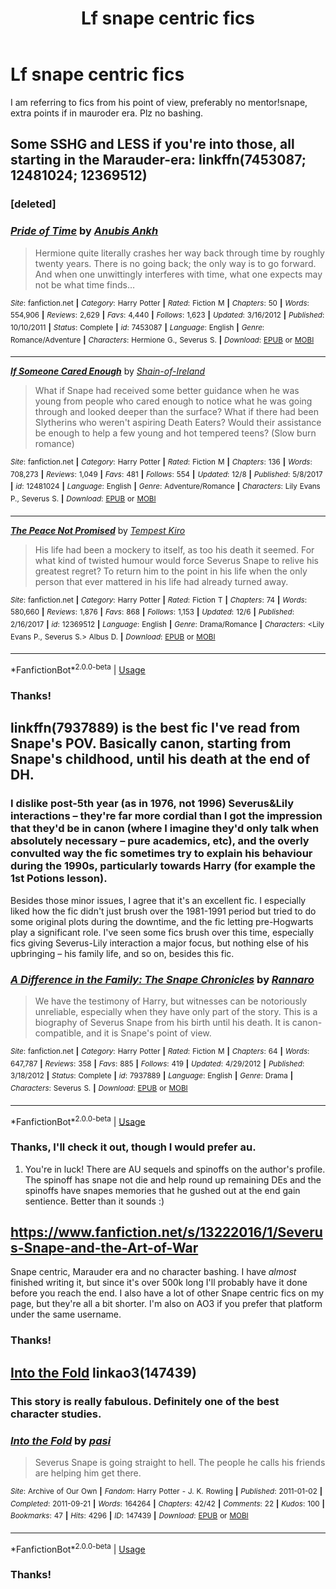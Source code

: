 #+TITLE: Lf snape centric fics

* Lf snape centric fics
:PROPERTIES:
:Author: Alegaros
:Score: 6
:DateUnix: 1575891078.0
:DateShort: 2019-Dec-09
:FlairText: Request
:END:
I am referring to fics from his point of view, preferably no mentor!snape, extra points if in mauroder era. Plz no bashing.


** Some SSHG and LESS if you're into those, all starting in the Marauder-era: linkffn(7453087; 12481024; 12369512)
:PROPERTIES:
:Author: Fredrik1994
:Score: 3
:DateUnix: 1575930672.0
:DateShort: 2019-Dec-10
:END:

*** [deleted]
:PROPERTIES:
:Score: 1
:DateUnix: 1575930702.0
:DateShort: 2019-Dec-10
:END:


*** [[https://www.fanfiction.net/s/7453087/1/][*/Pride of Time/*]] by [[https://www.fanfiction.net/u/1632752/Anubis-Ankh][/Anubis Ankh/]]

#+begin_quote
  Hermione quite literally crashes her way back through time by roughly twenty years. There is no going back; the only way is to go forward. And when one unwittingly interferes with time, what one expects may not be what time finds...
#+end_quote

^{/Site/:} ^{fanfiction.net} ^{*|*} ^{/Category/:} ^{Harry} ^{Potter} ^{*|*} ^{/Rated/:} ^{Fiction} ^{M} ^{*|*} ^{/Chapters/:} ^{50} ^{*|*} ^{/Words/:} ^{554,906} ^{*|*} ^{/Reviews/:} ^{2,629} ^{*|*} ^{/Favs/:} ^{4,440} ^{*|*} ^{/Follows/:} ^{1,623} ^{*|*} ^{/Updated/:} ^{3/16/2012} ^{*|*} ^{/Published/:} ^{10/10/2011} ^{*|*} ^{/Status/:} ^{Complete} ^{*|*} ^{/id/:} ^{7453087} ^{*|*} ^{/Language/:} ^{English} ^{*|*} ^{/Genre/:} ^{Romance/Adventure} ^{*|*} ^{/Characters/:} ^{Hermione} ^{G.,} ^{Severus} ^{S.} ^{*|*} ^{/Download/:} ^{[[http://www.ff2ebook.com/old/ffn-bot/index.php?id=7453087&source=ff&filetype=epub][EPUB]]} ^{or} ^{[[http://www.ff2ebook.com/old/ffn-bot/index.php?id=7453087&source=ff&filetype=mobi][MOBI]]}

--------------

[[https://www.fanfiction.net/s/12481024/1/][*/If Someone Cared Enough/*]] by [[https://www.fanfiction.net/u/1659535/Shain-of-Ireland][/Shain-of-Ireland/]]

#+begin_quote
  What if Snape had received some better guidance when he was young from people who cared enough to notice what he was going through and looked deeper than the surface? What if there had been Slytherins who weren't aspiring Death Eaters? Would their assistance be enough to help a few young and hot tempered teens? (Slow burn romance)
#+end_quote

^{/Site/:} ^{fanfiction.net} ^{*|*} ^{/Category/:} ^{Harry} ^{Potter} ^{*|*} ^{/Rated/:} ^{Fiction} ^{M} ^{*|*} ^{/Chapters/:} ^{136} ^{*|*} ^{/Words/:} ^{708,273} ^{*|*} ^{/Reviews/:} ^{1,049} ^{*|*} ^{/Favs/:} ^{481} ^{*|*} ^{/Follows/:} ^{554} ^{*|*} ^{/Updated/:} ^{12/8} ^{*|*} ^{/Published/:} ^{5/8/2017} ^{*|*} ^{/id/:} ^{12481024} ^{*|*} ^{/Language/:} ^{English} ^{*|*} ^{/Genre/:} ^{Adventure/Romance} ^{*|*} ^{/Characters/:} ^{Lily} ^{Evans} ^{P.,} ^{Severus} ^{S.} ^{*|*} ^{/Download/:} ^{[[http://www.ff2ebook.com/old/ffn-bot/index.php?id=12481024&source=ff&filetype=epub][EPUB]]} ^{or} ^{[[http://www.ff2ebook.com/old/ffn-bot/index.php?id=12481024&source=ff&filetype=mobi][MOBI]]}

--------------

[[https://www.fanfiction.net/s/12369512/1/][*/The Peace Not Promised/*]] by [[https://www.fanfiction.net/u/812247/Tempest-Kiro][/Tempest Kiro/]]

#+begin_quote
  His life had been a mockery to itself, as too his death it seemed. For what kind of twisted humour would force Severus Snape to relive his greatest regret? To return him to the point in his life when the only person that ever mattered in his life had already turned away.
#+end_quote

^{/Site/:} ^{fanfiction.net} ^{*|*} ^{/Category/:} ^{Harry} ^{Potter} ^{*|*} ^{/Rated/:} ^{Fiction} ^{T} ^{*|*} ^{/Chapters/:} ^{74} ^{*|*} ^{/Words/:} ^{580,660} ^{*|*} ^{/Reviews/:} ^{1,876} ^{*|*} ^{/Favs/:} ^{868} ^{*|*} ^{/Follows/:} ^{1,153} ^{*|*} ^{/Updated/:} ^{12/6} ^{*|*} ^{/Published/:} ^{2/16/2017} ^{*|*} ^{/id/:} ^{12369512} ^{*|*} ^{/Language/:} ^{English} ^{*|*} ^{/Genre/:} ^{Drama/Romance} ^{*|*} ^{/Characters/:} ^{<Lily} ^{Evans} ^{P.,} ^{Severus} ^{S.>} ^{Albus} ^{D.} ^{*|*} ^{/Download/:} ^{[[http://www.ff2ebook.com/old/ffn-bot/index.php?id=12369512&source=ff&filetype=epub][EPUB]]} ^{or} ^{[[http://www.ff2ebook.com/old/ffn-bot/index.php?id=12369512&source=ff&filetype=mobi][MOBI]]}

--------------

*FanfictionBot*^{2.0.0-beta} | [[https://github.com/tusing/reddit-ffn-bot/wiki/Usage][Usage]]
:PROPERTIES:
:Author: FanfictionBot
:Score: 1
:DateUnix: 1575931073.0
:DateShort: 2019-Dec-10
:END:


*** Thanks!
:PROPERTIES:
:Author: Alegaros
:Score: 1
:DateUnix: 1575953609.0
:DateShort: 2019-Dec-10
:END:


** linkffn(7937889) is the best fic I've read from Snape's POV. Basically canon, starting from Snape's childhood, until his death at the end of DH.
:PROPERTIES:
:Author: 420SwagBro
:Score: 2
:DateUnix: 1575891213.0
:DateShort: 2019-Dec-09
:END:

*** I dislike post-5th year (as in 1976, not 1996) Severus&Lily interactions -- they're far more cordial than I got the impression that they'd be in canon (where I imagine they'd only talk when absolutely necessary -- pure academics, etc), and the overly convulted way the fic sometimes try to explain his behaviour during the 1990s, particularly towards Harry (for example the 1st Potions lesson).

Besides those minor issues, I agree that it's an excellent fic. I especially liked how the fic didn't just brush over the 1981-1991 period but tried to do some original plots during the downtime, and the fic letting pre-Hogwarts play a significant role. I've seen some fics brush over this time, especially fics giving Severus-Lily interaction a major focus, but nothing else of his upbringing -- his family life, and so on, besides this fic.
:PROPERTIES:
:Author: Fredrik1994
:Score: 3
:DateUnix: 1575930283.0
:DateShort: 2019-Dec-10
:END:


*** [[https://www.fanfiction.net/s/7937889/1/][*/A Difference in the Family: The Snape Chronicles/*]] by [[https://www.fanfiction.net/u/3824385/Rannaro][/Rannaro/]]

#+begin_quote
  We have the testimony of Harry, but witnesses can be notoriously unreliable, especially when they have only part of the story. This is a biography of Severus Snape from his birth until his death. It is canon-compatible, and it is Snape's point of view.
#+end_quote

^{/Site/:} ^{fanfiction.net} ^{*|*} ^{/Category/:} ^{Harry} ^{Potter} ^{*|*} ^{/Rated/:} ^{Fiction} ^{M} ^{*|*} ^{/Chapters/:} ^{64} ^{*|*} ^{/Words/:} ^{647,787} ^{*|*} ^{/Reviews/:} ^{358} ^{*|*} ^{/Favs/:} ^{885} ^{*|*} ^{/Follows/:} ^{419} ^{*|*} ^{/Updated/:} ^{4/29/2012} ^{*|*} ^{/Published/:} ^{3/18/2012} ^{*|*} ^{/Status/:} ^{Complete} ^{*|*} ^{/id/:} ^{7937889} ^{*|*} ^{/Language/:} ^{English} ^{*|*} ^{/Genre/:} ^{Drama} ^{*|*} ^{/Characters/:} ^{Severus} ^{S.} ^{*|*} ^{/Download/:} ^{[[http://www.ff2ebook.com/old/ffn-bot/index.php?id=7937889&source=ff&filetype=epub][EPUB]]} ^{or} ^{[[http://www.ff2ebook.com/old/ffn-bot/index.php?id=7937889&source=ff&filetype=mobi][MOBI]]}

--------------

*FanfictionBot*^{2.0.0-beta} | [[https://github.com/tusing/reddit-ffn-bot/wiki/Usage][Usage]]
:PROPERTIES:
:Author: FanfictionBot
:Score: 1
:DateUnix: 1575891221.0
:DateShort: 2019-Dec-09
:END:


*** Thanks, I'll check it out, though I would prefer au.
:PROPERTIES:
:Author: Alegaros
:Score: 1
:DateUnix: 1575891283.0
:DateShort: 2019-Dec-09
:END:

**** You're in luck! There are AU sequels and spinoffs on the author's profile. The spinoff has snape not die and help round up remaining DEs and the spinoffs have snapes memories that he gushed out at the end gain sentience. Better than it sounds :)
:PROPERTIES:
:Author: yazzledore
:Score: 1
:DateUnix: 1576065705.0
:DateShort: 2019-Dec-11
:END:


** [[https://www.fanfiction.net/s/13222016/1/Severus-Snape-and-the-Art-of-War]]

Snape centric, Marauder era and no character bashing. I have /almost/ finished writing it, but since it's over 500k long I'll probably have it done before you reach the end. I also have a lot of other Snape centric fics on my page, but they're all a bit shorter. I'm also on AO3 if you prefer that platform under the same username.
:PROPERTIES:
:Score: 1
:DateUnix: 1575892313.0
:DateShort: 2019-Dec-09
:END:

*** Thanks!
:PROPERTIES:
:Author: Alegaros
:Score: 3
:DateUnix: 1575892371.0
:DateShort: 2019-Dec-09
:END:


** [[https://archiveofourown.org/works/147439][Into the Fold]] linkao3(147439)
:PROPERTIES:
:Author: siderumincaelo
:Score: 1
:DateUnix: 1575903333.0
:DateShort: 2019-Dec-09
:END:

*** This story is really fabulous. Definitely one of the best character studies.
:PROPERTIES:
:Author: mathandlunacy
:Score: 2
:DateUnix: 1575949999.0
:DateShort: 2019-Dec-10
:END:


*** [[https://archiveofourown.org/works/147439][*/Into the Fold/*]] by [[https://www.archiveofourown.org/users/pasi/pseuds/pasi][/pasi/]]

#+begin_quote
  Severus Snape is going straight to hell. The people he calls his friends are helping him get there.
#+end_quote

^{/Site/:} ^{Archive} ^{of} ^{Our} ^{Own} ^{*|*} ^{/Fandom/:} ^{Harry} ^{Potter} ^{-} ^{J.} ^{K.} ^{Rowling} ^{*|*} ^{/Published/:} ^{2011-01-02} ^{*|*} ^{/Completed/:} ^{2011-09-21} ^{*|*} ^{/Words/:} ^{164264} ^{*|*} ^{/Chapters/:} ^{42/42} ^{*|*} ^{/Comments/:} ^{22} ^{*|*} ^{/Kudos/:} ^{100} ^{*|*} ^{/Bookmarks/:} ^{47} ^{*|*} ^{/Hits/:} ^{4296} ^{*|*} ^{/ID/:} ^{147439} ^{*|*} ^{/Download/:} ^{[[https://archiveofourown.org/downloads/147439/Into%20the%20Fold.epub?updated_at=1570130282][EPUB]]} ^{or} ^{[[https://archiveofourown.org/downloads/147439/Into%20the%20Fold.mobi?updated_at=1570130282][MOBI]]}

--------------

*FanfictionBot*^{2.0.0-beta} | [[https://github.com/tusing/reddit-ffn-bot/wiki/Usage][Usage]]
:PROPERTIES:
:Author: FanfictionBot
:Score: 1
:DateUnix: 1575903341.0
:DateShort: 2019-Dec-09
:END:


*** Thanks!
:PROPERTIES:
:Author: Alegaros
:Score: 1
:DateUnix: 1575904345.0
:DateShort: 2019-Dec-09
:END:
